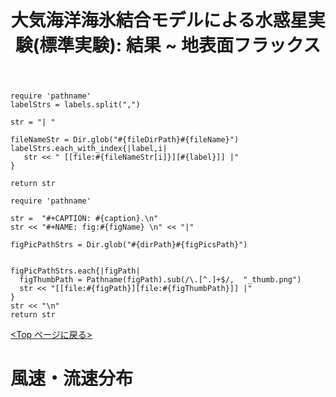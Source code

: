 #+TITLE: 大気海洋海氷結合モデルによる水惑星実験(標準実験): 結果 ~ 地表面フラックス
#+AUTOHR: 河合 佑太
#+LANGUAGE: ja
#+OPTIONS: H:2 ^:{}
#+HTML_MATHJAX: align:"left" mathml:t path:"http://cdn.mathjax.org/mathjax/latest/MathJax.js?config=TeX-AMS_HTML"></SCRIPT>
#+HTML_HEAD: <link rel="stylesheet" type="text/css" href="./../org.css" />
#+LaTeX_HEADER: \usepackage{natbib}

#+NAME: create_link
#+BEGIN_SRC ruby :: result value raw :exports none :var labels="hoge1,hoge2,hoge3" :var fileName="exp_Ah1e{3,4,5}Pl341L60/config.nml" :var fileDirPath="./expdata_inhomoFluid/"
  require 'pathname'
  labelStrs = labels.split(",")

  str = "| "

  fileNameStr = Dir.glob("#{fileDirPath}#{fileName}")
  labelStrs.each_with_index{|label,i|
     str << " [[file:#{fileNameStr[i]}][#{label}]] |"
  }

  return str
#+END_SRC

#+NAME: create_FigsTable
#+BEGIN_SRC ruby ::results value raw :exports none :var caption="ほほげほげ" :var figPicsPath="hoge{1,2}.png" :var dirPath="./expdata_inhomoFluid/common/" :var figName="hoge"
    require 'pathname'

    str =  "#+CAPTION: #{caption}.\n" 
    str << "#+NAME: fig:#{figName} \n" << "|"

    figPicPathStrs = Dir.glob("#{dirPath}#{figPicsPath}")
    

    figPicPathStrs.each{|figPath|
      figThumbPath = Pathname(figPath).sub(/\.[^.]+$/,  "_thumb.png")
      str << "[[file:#{figPath}][file:#{figThumbPath}]] |" 
    }
    str << "\n"
    return str
#+END_SRC

[[./Exp_APECoupledAOGCMSeaice.html][<Top ページに戻る>]]

* 風速・流速分布


